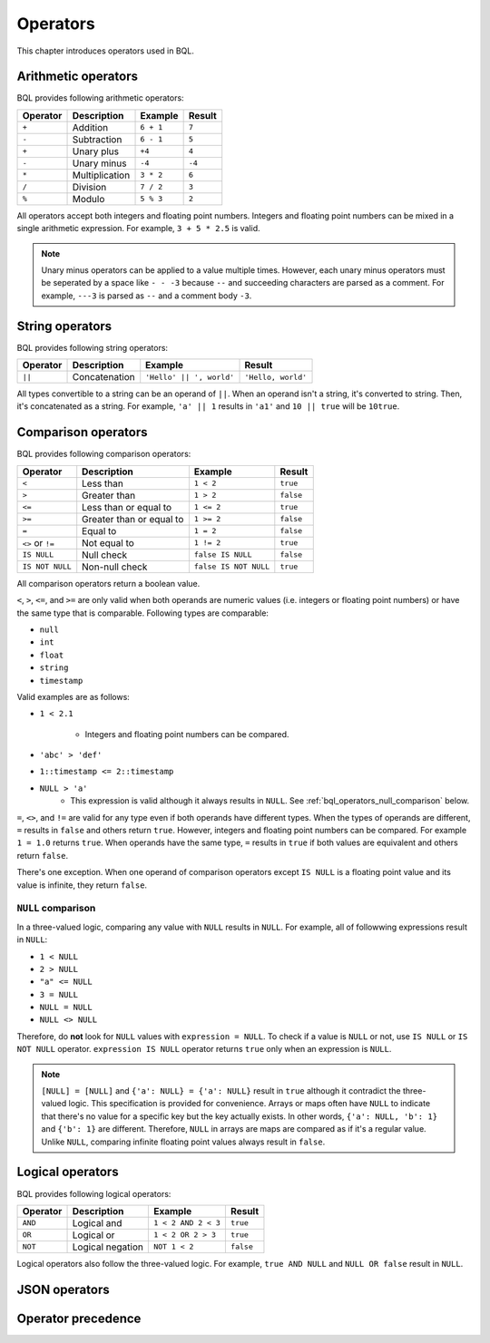 .. _bql_operators:

*********
Operators
*********

This chapter introduces operators used in BQL.

Arithmetic operators
====================

BQL provides following arithmetic operators:

.. csv-table::
   :header: "Operator", "Description", "Example", "Result"

   ``+``, Addition, ``6 + 1``, ``7``
   ``-``, Subtraction, ``6 - 1``, ``5``
   ``+``, Unary plus, ``+4``, ``4``
   ``-``, Unary minus, ``-4``, ``-4``
   ``*``, Multiplication, ``3 * 2``, ``6``
   ``/``, Division, ``7 / 2``, ``3``
   ``%``, Modulo, ``5 % 3``, ``2``

All operators accept both integers and floating point numbers. Integers and
floating point numbers can be mixed in a single arithmetic expression. For
example, ``3 + 5 * 2.5`` is valid.

.. note::

    Unary minus operators can be applied to a value multiple times. However,
    each unary minus operators must be seperated by a space like ``- - -3``
    because ``--`` and succeeding characters are parsed as a comment. For
    example, ``---3`` is parsed as ``--`` and a comment body ``-3``.

String operators
================

BQL provides following string operators:

.. csv-table::
   :header: "Operator", "Description", "Example", "Result"

   ``||``, Concatenation, "``'Hello' || ', world'``", "``'Hello, world'``"

All types convertible to a string can be an operand of ``||``. When an operand
isn't a string, it's converted to string. Then, it's concatenated as a string.
For example, ``'a' || 1`` results in ``'a1'`` and ``10 || true`` will be
``10true``.

Comparison operators
====================

BQL provides following comparison operators:

.. csv-table::
   :header: "Operator", "Description", "Example", "Result"

   ``<``, Less than, ``1 < 2``, ``true``
   ``>``, Greater than, ``1 > 2``, ``false``
   ``<=``, Less than or equal to, ``1 <= 2``, ``true``
   ``>=``, Greater than or equal to, ``1 >= 2``, ``false``
   ``=``, Equal to, ``1 = 2``, ``false``
   ``<>`` or ``!=``, Not equal to, ``1 != 2``, ``true``
   ``IS NULL``, Null check, ``false IS NULL``, ``false``
   ``IS NOT NULL``, Non-null check, ``false IS NOT NULL``, ``true``

All comparison operators return a boolean value.

``<``, ``>``, ``<=``, and ``>=`` are only valid when both operands are numeric
values (i.e. integers or floating point numbers) or have the same type that is
comparable. Following types are comparable:

* ``null``
* ``int``
* ``float``
* ``string``
* ``timestamp``

Valid examples are as follows:

* ``1 < 2.1``

    * Integers and floating point numbers can be compared.

* ``'abc' > 'def'``
* ``1::timestamp <= 2::timestamp``
* ``NULL > 'a'``
    * This expression is valid although it always results in ``NULL``. See
      :ref:`bql_operators_null_comparison` below.

``=``, ``<>``, and ``!=`` are valid for any type even if both operands have
different types. When the types of operands are different, ``=`` results in
``false`` and others return ``true``. However, integers and floating point
numbers can be compared. For example ``1 = 1.0`` returns ``true``. When
operands have the same type, ``=`` results in ``true`` if both values are
equivalent and others return ``false``.

There's one exception. When one operand of comparison operators except
``IS NULL`` is a floating point value and its value is infinite, they return
``false``.

.. _bql_operators_null_comparison:

``NULL`` comparison
-------------------

In a three-valued logic, comparing any value with ``NULL`` results in ``NULL``.
For example, all of followwing expressions result in ``NULL``:

* ``1 < NULL``
* ``2 > NULL``
* ``"a" <= NULL``
* ``3 = NULL``
* ``NULL = NULL``
* ``NULL <> NULL``

Therefore, do **not** look for ``NULL`` values with ``expression = NULL``.
To check if a value is ``NULL`` or not, use ``IS NULL`` or ``IS NOT NULL``
operator. ``expression IS NULL`` operator returns ``true`` only when an
expression is ``NULL``.

.. note::

    ``[NULL] = [NULL]`` and ``{'a': NULL} = {'a': NULL}`` result in ``true``
    although it contradict the three-valued logic. This specification is
    provided for convenience. Arrays or maps often have ``NULL`` to indicate
    that there's no value for a specific key but the key actually exists. In
    other words, ``{'a': NULL, 'b': 1}`` and ``{'b': 1}`` are different.
    Therefore, ``NULL`` in arrays are maps are compared as if it's a regular
    value. Unlike ``NULL``, comparing infinite floating point values
    always result in ``false``.

Logical operators
=================

BQL provides following logical operators:

.. csv-table::
   :header: "Operator", "Description", "Example", "Result"

   ``AND``, Logical and, ``1 < 2 AND 2 < 3``, ``true``
   ``OR``, Logical or, ``1 < 2 OR 2 > 3``, ``true``
   ``NOT``, Logical negation, ``NOT 1 < 2``, ``false``

Logical operators also follow the three-valued logic. For example,
``true AND NULL`` and ``NULL OR false`` result in ``NULL``.

JSON operators
==============

Operator precedence
===================
